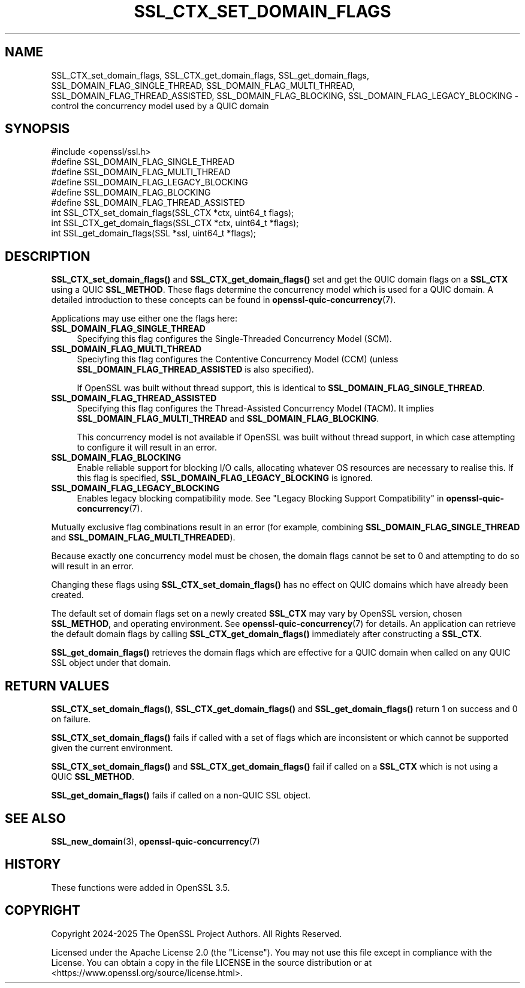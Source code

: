 .\" -*- mode: troff; coding: utf-8 -*-
.\" Automatically generated by Pod::Man 5.0102 (Pod::Simple 3.45)
.\"
.\" Standard preamble:
.\" ========================================================================
.de Sp \" Vertical space (when we can't use .PP)
.if t .sp .5v
.if n .sp
..
.de Vb \" Begin verbatim text
.ft CW
.nf
.ne \\$1
..
.de Ve \" End verbatim text
.ft R
.fi
..
.\" \*(C` and \*(C' are quotes in nroff, nothing in troff, for use with C<>.
.ie n \{\
.    ds C` ""
.    ds C' ""
'br\}
.el\{\
.    ds C`
.    ds C'
'br\}
.\"
.\" Escape single quotes in literal strings from groff's Unicode transform.
.ie \n(.g .ds Aq \(aq
.el       .ds Aq '
.\"
.\" If the F register is >0, we'll generate index entries on stderr for
.\" titles (.TH), headers (.SH), subsections (.SS), items (.Ip), and index
.\" entries marked with X<> in POD.  Of course, you'll have to process the
.\" output yourself in some meaningful fashion.
.\"
.\" Avoid warning from groff about undefined register 'F'.
.de IX
..
.nr rF 0
.if \n(.g .if rF .nr rF 1
.if (\n(rF:(\n(.g==0)) \{\
.    if \nF \{\
.        de IX
.        tm Index:\\$1\t\\n%\t"\\$2"
..
.        if !\nF==2 \{\
.            nr % 0
.            nr F 2
.        \}
.    \}
.\}
.rr rF
.\" ========================================================================
.\"
.IX Title "SSL_CTX_SET_DOMAIN_FLAGS 3ossl"
.TH SSL_CTX_SET_DOMAIN_FLAGS 3ossl 2025-09-16 3.5.3 OpenSSL
.\" For nroff, turn off justification.  Always turn off hyphenation; it makes
.\" way too many mistakes in technical documents.
.if n .ad l
.nh
.SH NAME
SSL_CTX_set_domain_flags, SSL_CTX_get_domain_flags, SSL_get_domain_flags,
SSL_DOMAIN_FLAG_SINGLE_THREAD,
SSL_DOMAIN_FLAG_MULTI_THREAD,
SSL_DOMAIN_FLAG_THREAD_ASSISTED,
SSL_DOMAIN_FLAG_BLOCKING,
SSL_DOMAIN_FLAG_LEGACY_BLOCKING
\&\- control the concurrency model used by a QUIC domain
.SH SYNOPSIS
.IX Header "SYNOPSIS"
.Vb 1
\& #include <openssl/ssl.h>
\&
\& #define SSL_DOMAIN_FLAG_SINGLE_THREAD
\& #define SSL_DOMAIN_FLAG_MULTI_THREAD
\& #define SSL_DOMAIN_FLAG_LEGACY_BLOCKING
\& #define SSL_DOMAIN_FLAG_BLOCKING
\& #define SSL_DOMAIN_FLAG_THREAD_ASSISTED
\&
\& int SSL_CTX_set_domain_flags(SSL_CTX *ctx, uint64_t flags);
\& int SSL_CTX_get_domain_flags(SSL_CTX *ctx, uint64_t *flags);
\&
\& int SSL_get_domain_flags(SSL *ssl, uint64_t *flags);
.Ve
.SH DESCRIPTION
.IX Header "DESCRIPTION"
\&\fBSSL_CTX_set_domain_flags()\fR and \fBSSL_CTX_get_domain_flags()\fR set and get the QUIC
domain flags on a \fBSSL_CTX\fR using a QUIC \fBSSL_METHOD\fR. These flags determine
the concurrency model which is used for a QUIC domain. A detailed introduction
to these concepts can be found in \fBopenssl\-quic\-concurrency\fR\|(7).
.PP
Applications may use either one the flags here:
.IP \fBSSL_DOMAIN_FLAG_SINGLE_THREAD\fR 4
.IX Item "SSL_DOMAIN_FLAG_SINGLE_THREAD"
Specifying this flag configures the Single-Threaded Concurrency Model (SCM).
.IP \fBSSL_DOMAIN_FLAG_MULTI_THREAD\fR 4
.IX Item "SSL_DOMAIN_FLAG_MULTI_THREAD"
Speciyfing this flag configures the Contentive Concurrency Model (CCM) (unless
\&\fBSSL_DOMAIN_FLAG_THREAD_ASSISTED\fR is also specified).
.Sp
If OpenSSL was built without thread support, this is identical to
\&\fBSSL_DOMAIN_FLAG_SINGLE_THREAD\fR.
.IP \fBSSL_DOMAIN_FLAG_THREAD_ASSISTED\fR 4
.IX Item "SSL_DOMAIN_FLAG_THREAD_ASSISTED"
Specifying this flag configures the Thread-Assisted Concurrency Model (TACM).
It implies \fBSSL_DOMAIN_FLAG_MULTI_THREAD\fR and \fBSSL_DOMAIN_FLAG_BLOCKING\fR.
.Sp
This concurrency model is not available if OpenSSL was built without thread
support, in which case attempting to configure it will result in an error.
.IP \fBSSL_DOMAIN_FLAG_BLOCKING\fR 4
.IX Item "SSL_DOMAIN_FLAG_BLOCKING"
Enable reliable support for blocking I/O calls, allocating whatever OS resources
are necessary to realise this. If this flag is specified,
\&\fBSSL_DOMAIN_FLAG_LEGACY_BLOCKING\fR is ignored.
.IP \fBSSL_DOMAIN_FLAG_LEGACY_BLOCKING\fR 4
.IX Item "SSL_DOMAIN_FLAG_LEGACY_BLOCKING"
Enables legacy blocking compatibility mode. See
"Legacy Blocking Support Compatibility" in \fBopenssl\-quic\-concurrency\fR\|(7).
.PP
Mutually exclusive flag combinations result in an error (for example, combining
\&\fBSSL_DOMAIN_FLAG_SINGLE_THREAD\fR and \fBSSL_DOMAIN_FLAG_MULTI_THREADED\fR).
.PP
Because exactly one concurrency model must be chosen, the domain flags cannot be
set to 0 and attempting to do so will result in an error.
.PP
Changing these flags using \fBSSL_CTX_set_domain_flags()\fR has no effect on QUIC
domains which have already been created.
.PP
The default set of domain flags set on a newly created \fBSSL_CTX\fR may vary by
OpenSSL version, chosen \fBSSL_METHOD\fR, and operating environment. See
\&\fBopenssl\-quic\-concurrency\fR\|(7) for details. An application can retrieve the
default domain flags by calling \fBSSL_CTX_get_domain_flags()\fR immediately after
constructing a \fBSSL_CTX\fR.
.PP
\&\fBSSL_get_domain_flags()\fR retrieves the domain flags which are effective for a QUIC
domain when called on any QUIC SSL object under that domain.
.SH "RETURN VALUES"
.IX Header "RETURN VALUES"
\&\fBSSL_CTX_set_domain_flags()\fR, \fBSSL_CTX_get_domain_flags()\fR and
\&\fBSSL_get_domain_flags()\fR return 1 on success and 0 on failure.
.PP
\&\fBSSL_CTX_set_domain_flags()\fR fails if called with a set of flags which are
inconsistent or which cannot be supported given the current environment.
.PP
\&\fBSSL_CTX_set_domain_flags()\fR and \fBSSL_CTX_get_domain_flags()\fR fail if called on a
\&\fBSSL_CTX\fR which is not using a QUIC \fBSSL_METHOD\fR.
.PP
\&\fBSSL_get_domain_flags()\fR fails if called on a non-QUIC SSL object.
.SH "SEE ALSO"
.IX Header "SEE ALSO"
\&\fBSSL_new_domain\fR\|(3), \fBopenssl\-quic\-concurrency\fR\|(7)
.SH HISTORY
.IX Header "HISTORY"
These functions were added in OpenSSL 3.5.
.SH COPYRIGHT
.IX Header "COPYRIGHT"
Copyright 2024\-2025 The OpenSSL Project Authors. All Rights Reserved.
.PP
Licensed under the Apache License 2.0 (the "License").  You may not use
this file except in compliance with the License.  You can obtain a copy
in the file LICENSE in the source distribution or at
<https://www.openssl.org/source/license.html>.
